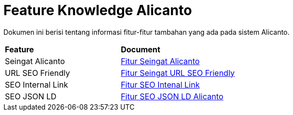 = Feature Knowledge Alicanto

Dokumen ini berisi tentang informasi fitur-fitur tambahan yang ada pada sistem Alicanto.

|===
|*Feature* |*Document*
| Seingat Alicanto | <<feature-knowledge-alicanto/fitur-seingat-alicanto.adoc#, Fitur Seingat Alicanto>>
| URL SEO Friendly | <<feature-knowledge-alicanto/fitur-url-seo-friendly.adoc#,Fitur Seingat URL SEO Friendly>>
| SEO Internal Link | <<feature-knowledge-alicanto/fitur-seo-internal-link.adoc#,Fitur SEO Intenal Link>>
| SEO JSON LD | <<feature-knowledge-alicanto/fitur-meta-json-ld.adoc#,Fitur SEO JSON LD Alicanto>>
|===
